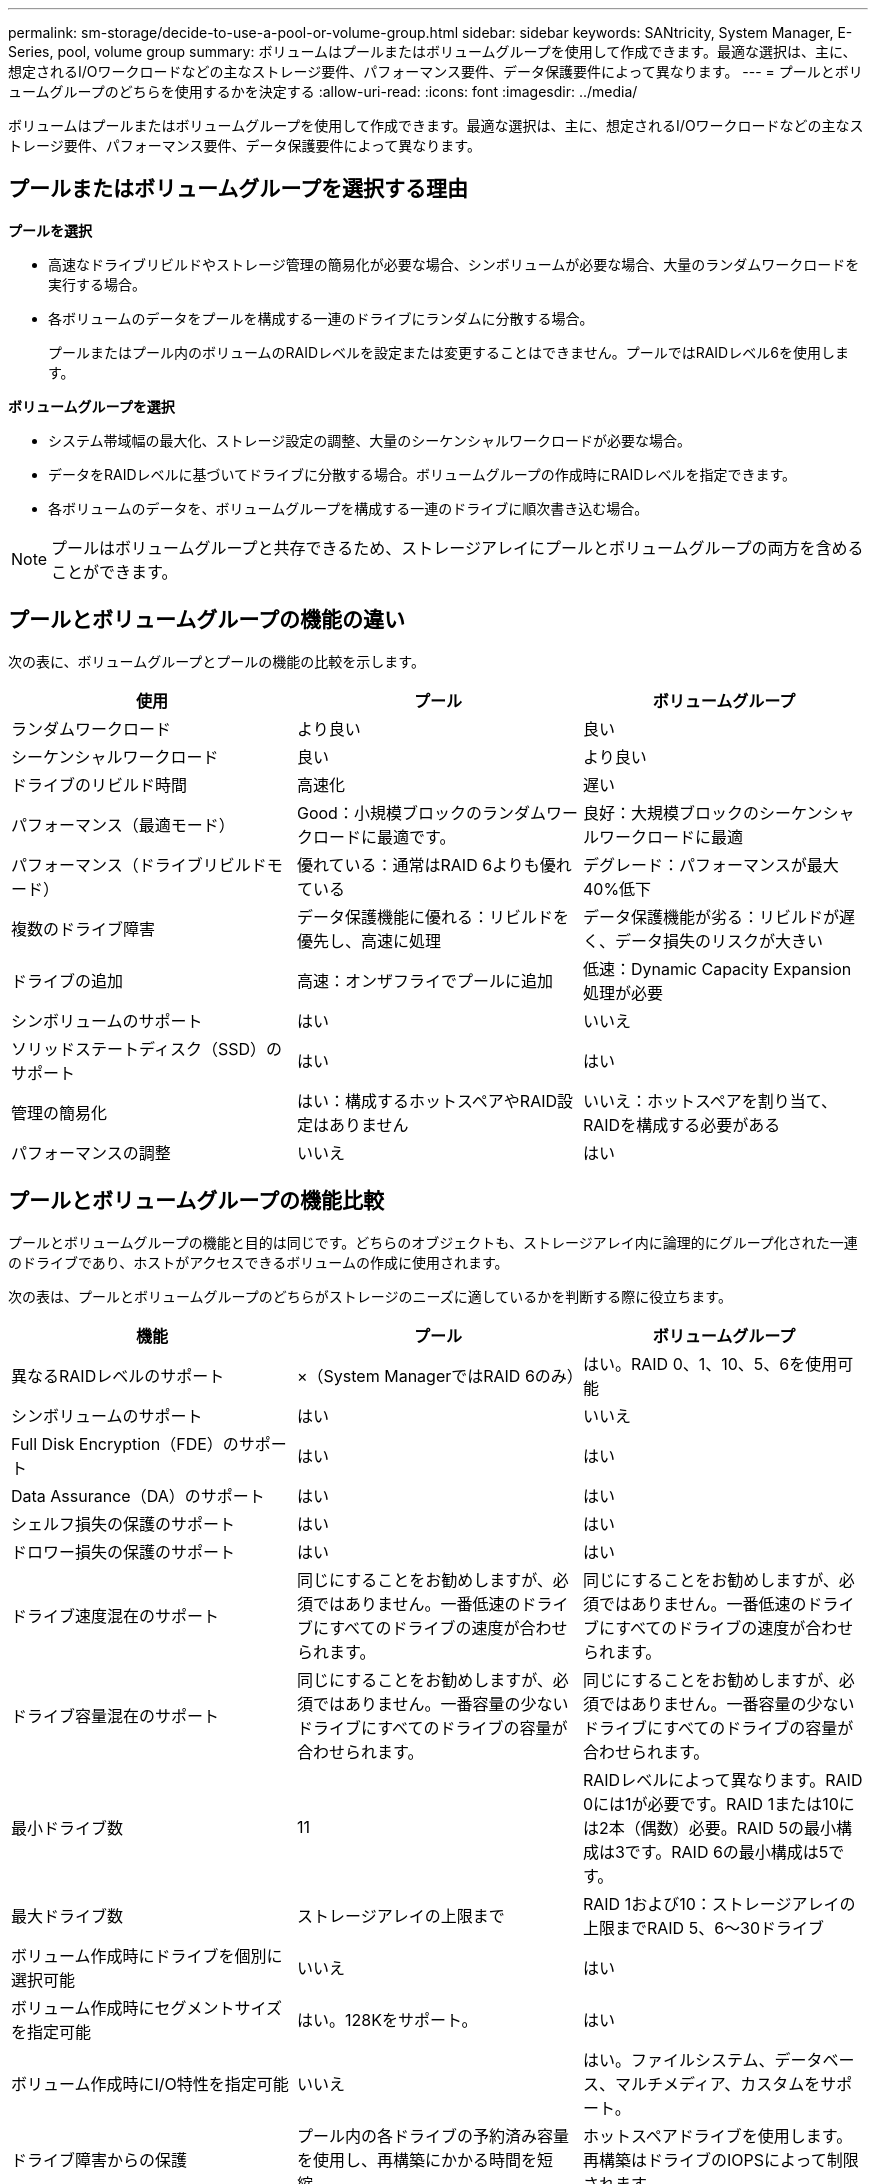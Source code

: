---
permalink: sm-storage/decide-to-use-a-pool-or-volume-group.html 
sidebar: sidebar 
keywords: SANtricity, System Manager, E-Series, pool, volume group 
summary: ボリュームはプールまたはボリュームグループを使用して作成できます。最適な選択は、主に、想定されるI/Oワークロードなどの主なストレージ要件、パフォーマンス要件、データ保護要件によって異なります。 
---
= プールとボリュームグループのどちらを使用するかを決定する
:allow-uri-read: 
:icons: font
:imagesdir: ../media/


[role="lead"]
ボリュームはプールまたはボリュームグループを使用して作成できます。最適な選択は、主に、想定されるI/Oワークロードなどの主なストレージ要件、パフォーマンス要件、データ保護要件によって異なります。



== プールまたはボリュームグループを選択する理由

*プールを選択*

* 高速なドライブリビルドやストレージ管理の簡易化が必要な場合、シンボリュームが必要な場合、大量のランダムワークロードを実行する場合。
* 各ボリュームのデータをプールを構成する一連のドライブにランダムに分散する場合。
+
プールまたはプール内のボリュームのRAIDレベルを設定または変更することはできません。プールではRAIDレベル6を使用します。



*ボリュームグループを選択*

* システム帯域幅の最大化、ストレージ設定の調整、大量のシーケンシャルワークロードが必要な場合。
* データをRAIDレベルに基づいてドライブに分散する場合。ボリュームグループの作成時にRAIDレベルを指定できます。
* 各ボリュームのデータを、ボリュームグループを構成する一連のドライブに順次書き込む場合。


[NOTE]
====
プールはボリュームグループと共存できるため、ストレージアレイにプールとボリュームグループの両方を含めることができます。

====


== プールとボリュームグループの機能の違い

次の表に、ボリュームグループとプールの機能の比較を示します。

[cols="1a,1a,1a"]
|===
| 使用 | プール | ボリュームグループ 


 a| 
ランダムワークロード
 a| 
より良い
 a| 
良い



 a| 
シーケンシャルワークロード
 a| 
良い
 a| 
より良い



 a| 
ドライブのリビルド時間
 a| 
高速化
 a| 
遅い



 a| 
パフォーマンス（最適モード）
 a| 
Good：小規模ブロックのランダムワークロードに最適です。
 a| 
良好：大規模ブロックのシーケンシャルワークロードに最適



 a| 
パフォーマンス（ドライブリビルドモード）
 a| 
優れている：通常はRAID 6よりも優れている
 a| 
デグレード：パフォーマンスが最大40%低下



 a| 
複数のドライブ障害
 a| 
データ保護機能に優れる：リビルドを優先し、高速に処理
 a| 
データ保護機能が劣る：リビルドが遅く、データ損失のリスクが大きい



 a| 
ドライブの追加
 a| 
高速：オンザフライでプールに追加
 a| 
低速：Dynamic Capacity Expansion処理が必要



 a| 
シンボリュームのサポート
 a| 
はい
 a| 
いいえ



 a| 
ソリッドステートディスク（SSD）のサポート
 a| 
はい
 a| 
はい



 a| 
管理の簡易化
 a| 
はい：構成するホットスペアやRAID設定はありません
 a| 
いいえ：ホットスペアを割り当て、RAIDを構成する必要がある



 a| 
パフォーマンスの調整
 a| 
いいえ
 a| 
はい

|===


== プールとボリュームグループの機能比較

プールとボリュームグループの機能と目的は同じです。どちらのオブジェクトも、ストレージアレイ内に論理的にグループ化された一連のドライブであり、ホストがアクセスできるボリュームの作成に使用されます。

次の表は、プールとボリュームグループのどちらがストレージのニーズに適しているかを判断する際に役立ちます。

[cols="1a,1a,1a"]
|===
| 機能 | プール | ボリュームグループ 


 a| 
異なるRAIDレベルのサポート
 a| 
×（System ManagerではRAID 6のみ）
 a| 
はい。RAID 0、1、10、5、6を使用可能



 a| 
シンボリュームのサポート
 a| 
はい
 a| 
いいえ



 a| 
Full Disk Encryption（FDE）のサポート
 a| 
はい
 a| 
はい



 a| 
Data Assurance（DA）のサポート
 a| 
はい
 a| 
はい



 a| 
シェルフ損失の保護のサポート
 a| 
はい
 a| 
はい



 a| 
ドロワー損失の保護のサポート
 a| 
はい
 a| 
はい



 a| 
ドライブ速度混在のサポート
 a| 
同じにすることをお勧めしますが、必須ではありません。一番低速のドライブにすべてのドライブの速度が合わせられます。
 a| 
同じにすることをお勧めしますが、必須ではありません。一番低速のドライブにすべてのドライブの速度が合わせられます。



 a| 
ドライブ容量混在のサポート
 a| 
同じにすることをお勧めしますが、必須ではありません。一番容量の少ないドライブにすべてのドライブの容量が合わせられます。
 a| 
同じにすることをお勧めしますが、必須ではありません。一番容量の少ないドライブにすべてのドライブの容量が合わせられます。



 a| 
最小ドライブ数
 a| 
11
 a| 
RAIDレベルによって異なります。RAID 0には1が必要です。RAID 1または10には2本（偶数）必要。RAID 5の最小構成は3です。RAID 6の最小構成は5です。



 a| 
最大ドライブ数
 a| 
ストレージアレイの上限まで
 a| 
RAID 1および10：ストレージアレイの上限までRAID 5、6～30ドライブ



 a| 
ボリューム作成時にドライブを個別に選択可能
 a| 
いいえ
 a| 
はい



 a| 
ボリューム作成時にセグメントサイズを指定可能
 a| 
はい。128Kをサポート。
 a| 
はい



 a| 
ボリューム作成時にI/O特性を指定可能
 a| 
いいえ
 a| 
はい。ファイルシステム、データベース、マルチメディア、カスタムをサポート。



 a| 
ドライブ障害からの保護
 a| 
プール内の各ドライブの予約済み容量を使用し、再構築にかかる時間を短縮。
 a| 
ホットスペアドライブを使用します。再構築はドライブのIOPSによって制限されます。



 a| 
容量制限に達したときの警告
 a| 
はい。使用済み容量が最大容量の割合に達したときにアラートを設定できます。
 a| 
いいえ



 a| 
別のストレージアレイへの移行のサポート
 a| 
×（まずボリューム グループに移行する必要がある）
 a| 
はい



 a| 
動的セグメントサイズ（DSS）
 a| 
いいえ
 a| 
はい



 a| 
RAIDレベルを変更可能
 a| 
いいえ
 a| 
はい



 a| 
ボリュームの拡張（容量の拡張）
 a| 
はい
 a| 
はい



 a| 
容量の拡張（容量の追加）
 a| 
はい
 a| 
はい



 a| 
容量の削減
 a| 
はい
 a| 
いいえ

|===
[NOTE]
====
プールまたはボリュームグループでは、ドライブタイプ（HDD、SSD）の混在はサポートされていません。

====
